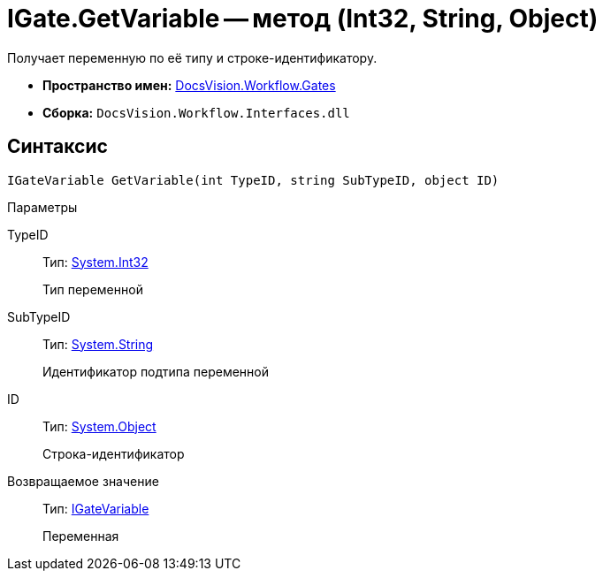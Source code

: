= IGate.GetVariable -- метод (Int32, String, Object)

Получает переменную по её типу и строке-идентификатору.

* *Пространство имен:* xref:api/DocsVision/Workflow/Gates/Gates_NS.adoc[DocsVision.Workflow.Gates]
* *Сборка:* `DocsVision.Workflow.Interfaces.dll`

== Синтаксис

[source,csharp]
----
IGateVariable GetVariable(int TypeID, string SubTypeID, object ID)
----

Параметры

TypeID::
Тип: http://msdn.microsoft.com/ru-ru/library/system.int32.aspx[System.Int32]
+
Тип переменной
SubTypeID::
Тип: http://msdn.microsoft.com/ru-ru/library/system.string.aspx[System.String]
+
Идентификатор подтипа переменной
ID::
Тип: http://msdn.microsoft.com/ru-ru/library/system.object.aspx[System.Object]
+
Строка-идентификатор

Возвращаемое значение::
Тип: xref:api/DocsVision/Workflow/Gates/IGateVariable_IN.adoc[IGateVariable]
+
Переменная
